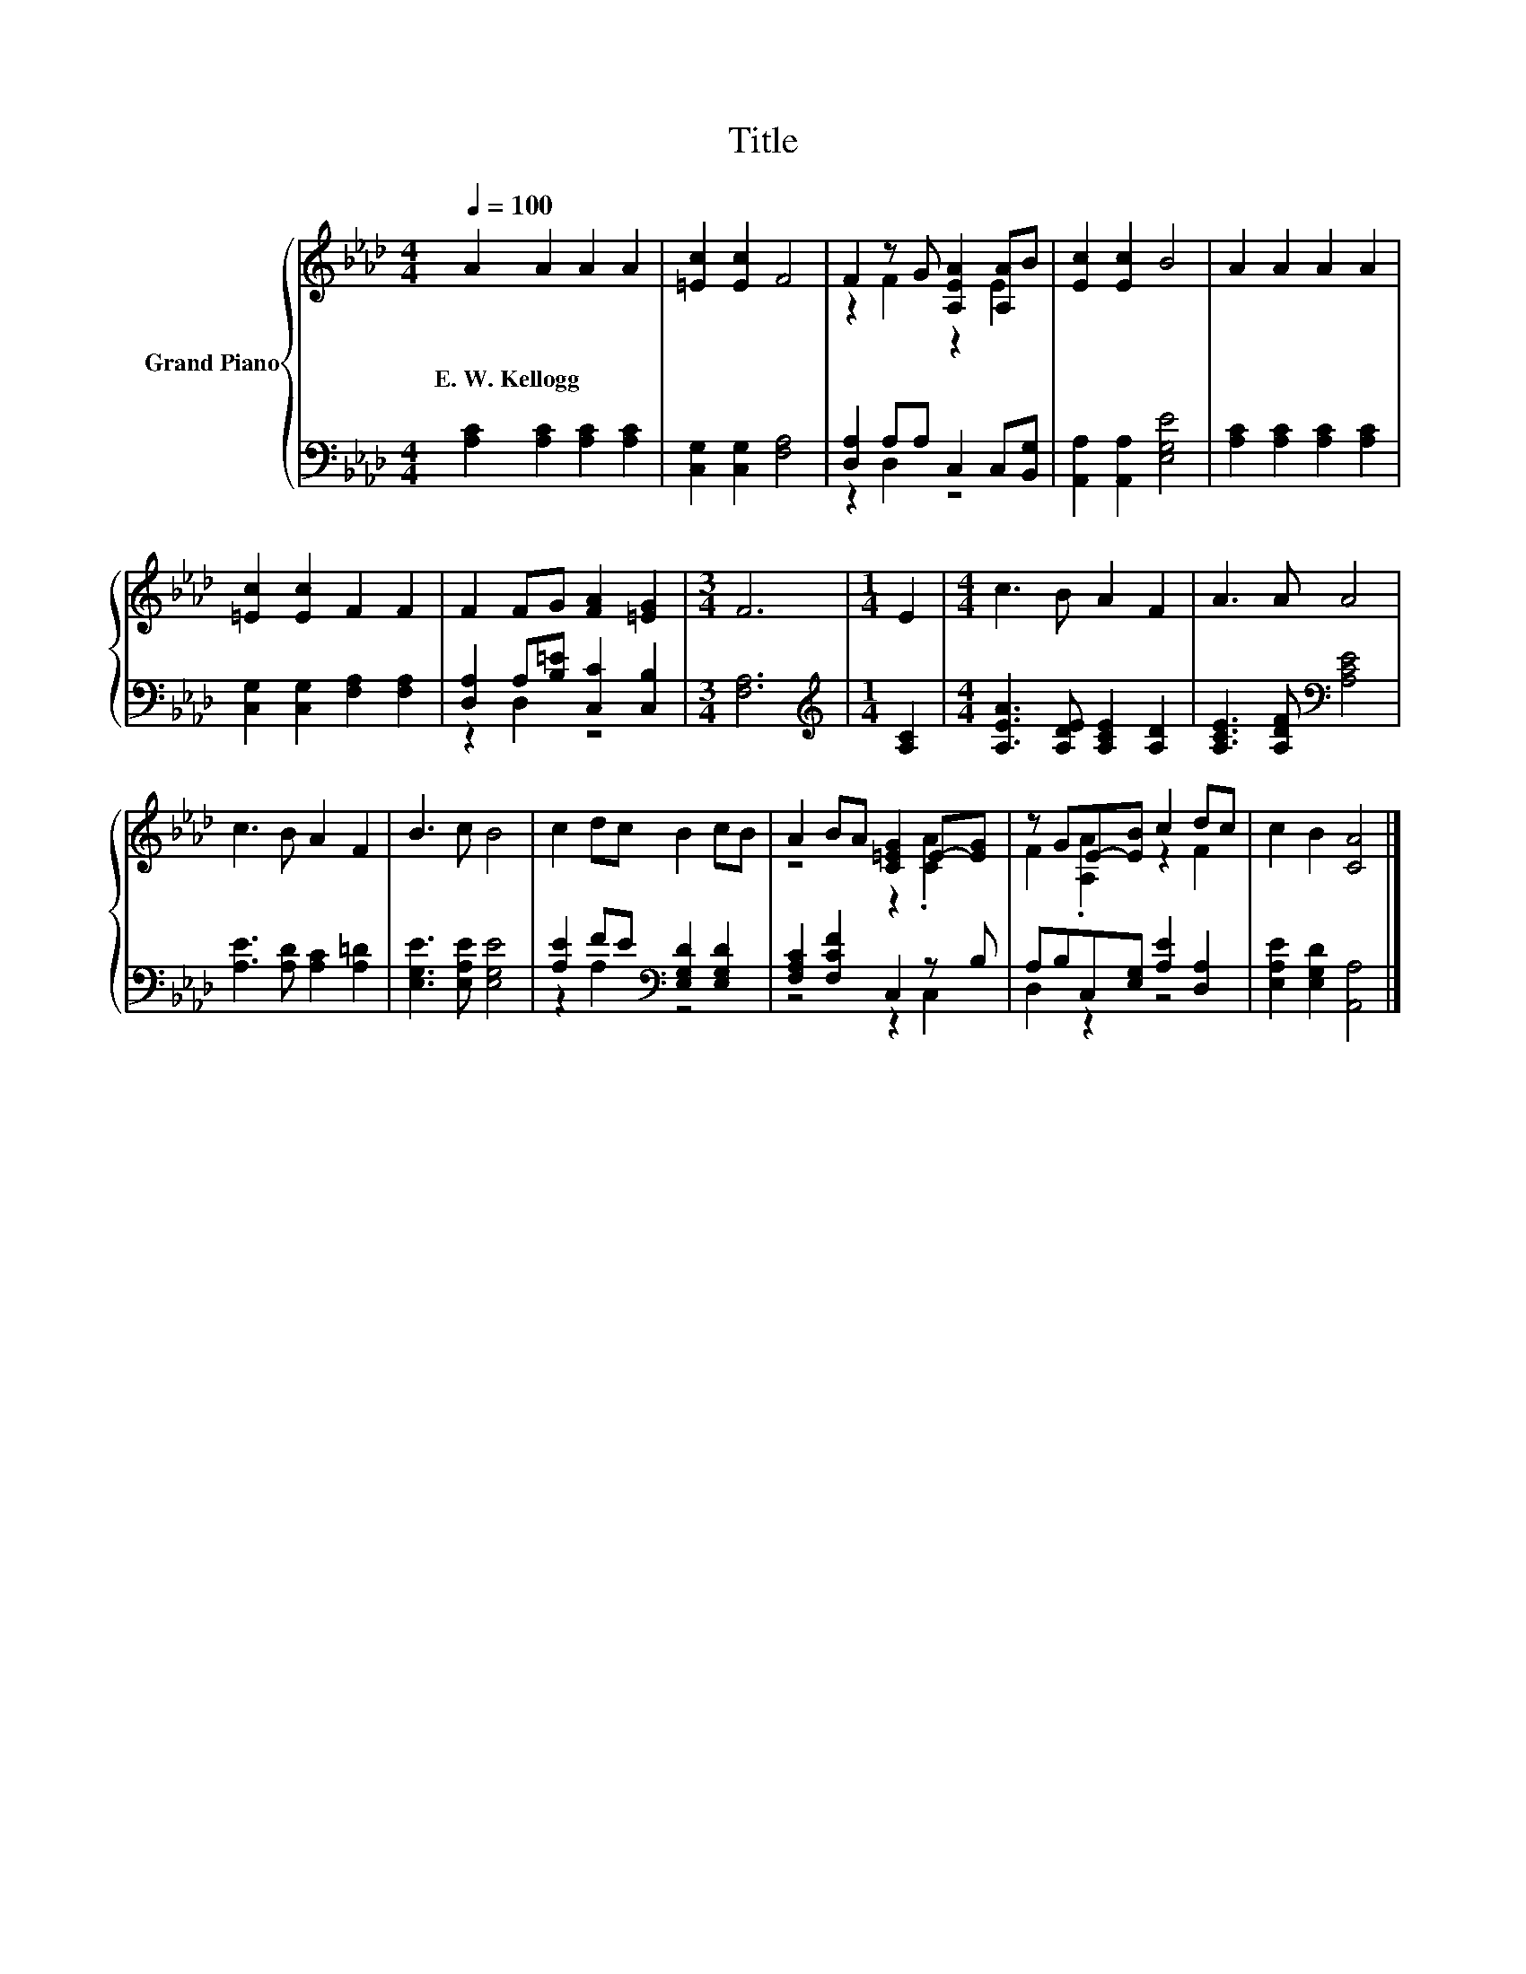 X:1
T:Title
%%score { ( 1 3 ) | ( 2 4 ) }
L:1/8
Q:1/4=100
M:4/4
K:Ab
V:1 treble nm="Grand Piano"
V:3 treble 
V:2 bass 
V:4 bass 
V:1
 A2 A2 A2 A2 | [=Ec]2 [Ec]2 F4 | F2 z G [A,EA]2 [A,A]B | [Ec]2 [Ec]2 B4 | A2 A2 A2 A2 | %5
w: E.~W.~Kellogg * * *|||||
 [=Ec]2 [Ec]2 F2 F2 | F2 FG [FA]2 [=EG]2 |[M:3/4] F6 |[M:1/4] E2 |[M:4/4] c3 B A2 F2 | A3 A A4 | %11
w: ||||||
 c3 B A2 F2 | B3 c B4 | c2 dc B2 cB | A2 BA [C=EG]2 E-[EG] | z GE-[EB] c2 dc | c2 B2 [CA]4 |] %17
w: ||||||
V:2
 [A,C]2 [A,C]2 [A,C]2 [A,C]2 | [C,G,]2 [C,G,]2 [F,A,]4 | [D,A,]2 A,A, C,2 C,[B,,G,] | %3
 [A,,A,]2 [A,,A,]2 [E,G,E]4 | [A,C]2 [A,C]2 [A,C]2 [A,C]2 | [C,G,]2 [C,G,]2 [F,A,]2 [F,A,]2 | %6
 [D,A,]2 A,[B,=E] [C,C]2 [C,B,]2 |[M:3/4] [F,A,]6 |[M:1/4][K:treble] [A,C]2 | %9
[M:4/4] [A,EA]3 [A,DE] [A,CE]2 [A,D]2 | [A,CE]3 [A,DF][K:bass] [A,CE]4 | %11
 [A,E]3 [A,D] [A,C]2 [A,=D]2 | [E,G,E]3 [E,A,E] [E,G,E]4 | [A,E]2 FE[K:bass] [E,G,D]2 [E,G,D]2 | %14
 [F,A,C]2 [F,CF]2 C,2 z B, | A,B,C,[E,G,] [A,E]2 [D,A,]2 | [E,A,E]2 [E,G,D]2 [A,,A,]4 |] %17
V:3
 x8 | x8 | z2 F2 z2 E2 | x8 | x8 | x8 | x8 |[M:3/4] x6 |[M:1/4] x2 |[M:4/4] x8 | x8 | x8 | x8 | %13
 x8 | z4 z2 .[CA]2 | F2 .[A,A]2 z2 F2 | x8 |] %17
V:4
 x8 | x8 | z2 D,2 z4 | x8 | x8 | x8 | z2 D,2 z4 |[M:3/4] x6 |[M:1/4][K:treble] x2 |[M:4/4] x8 | %10
 x4[K:bass] x4 | x8 | x8 | z2 A,2[K:bass] z4 | z4 z2 C,2 | D,2 z2 z4 | x8 |] %17

